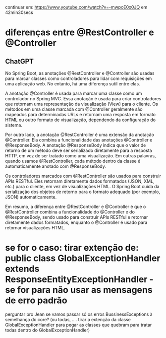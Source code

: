 continuar em: https://www.youtube.com/watch?v=-mwpoE0x0JQ  em 42min30secs
* diferenças entre @RestController e @Controller
** ChatGPT 

No Spring Boot, as anotações @RestController e @Controller são usadas para marcar classes como controladores para lidar com requisições em uma aplicação web. No entanto, há uma diferença sutil entre elas.

A anotação @Controller é usada para marcar uma classe como um controlador no Spring MVC. Essa anotação é usada para criar controladores que retornam uma representação da visualização (View) para o cliente. Os métodos em uma classe marcada com @Controller geralmente são mapeados para determinadas URLs e retornam uma resposta em formato HTML ou outro formato de visualização, dependendo da configuração do sistema.

Por outro lado, a anotação @RestController é uma extensão da anotação @Controller. Ela combina a funcionalidade das anotações @Controller e @ResponseBody. A anotação @ResponseBody indica que o valor de retorno de um método deve ser serializado diretamente para a resposta HTTP, em vez de ser tratado como uma visualização. Em outras palavras, quando usamos @RestController, cada método dentro da classe é automaticamente anotado com @ResponseBody.

Os controladores marcados com @RestController são usados para construir APIs RESTful. Eles retornam diretamente dados formatados (JSON, XML, etc.) para o cliente, em vez de visualizações HTML. O Spring Boot cuida da serialização dos objetos de retorno para o formato adequado (por exemplo, JSON) automaticamente.

Em resumo, a diferença entre @RestController e @Controller é que o @RestController combina a funcionalidade do @Controller e do @ResponseBody, sendo usado para construir APIs RESTful e retornar diretamente dados formatados, enquanto o @Controller é usado para retornar visualizações HTML.
* se for o caso: tirar extenção de: public class GlobalExceptionHandler extends ResponseEntityExceptionHandler  -  se for para não usar as mensagens de erro padrão
perguntar pro Jean se vamos passar só os erros BussinessExceptions à semelhança do core? (ou todas, .... tirar a extenção da classe GlobalExceptionHandler para pegar as classes que quebram para tratar todas dentro do GlobalExceptionHandler)
